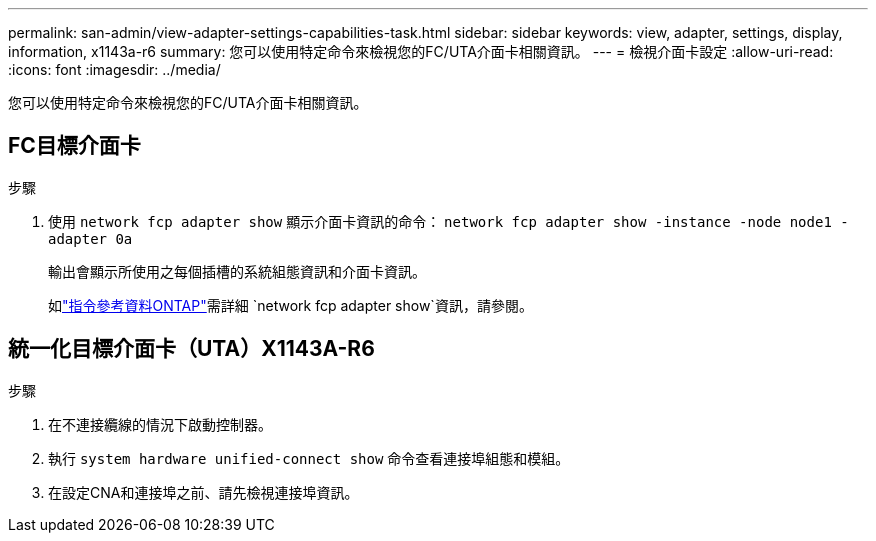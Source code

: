 ---
permalink: san-admin/view-adapter-settings-capabilities-task.html 
sidebar: sidebar 
keywords: view, adapter, settings, display, information, x1143a-r6 
summary: 您可以使用特定命令來檢視您的FC/UTA介面卡相關資訊。 
---
= 檢視介面卡設定
:allow-uri-read: 
:icons: font
:imagesdir: ../media/


[role="lead"]
您可以使用特定命令來檢視您的FC/UTA介面卡相關資訊。



== FC目標介面卡

.步驟
. 使用 `network fcp adapter show` 顯示介面卡資訊的命令： `network fcp adapter show -instance -node node1 -adapter 0a`
+
輸出會顯示所使用之每個插槽的系統組態資訊和介面卡資訊。

+
如link:https://docs.netapp.com/us-en/ontap-cli/network-fcp-adapter-show.html["指令參考資料ONTAP"^]需詳細 `network fcp adapter show`資訊，請參閱。





== 統一化目標介面卡（UTA）X1143A-R6

.步驟
. 在不連接纜線的情況下啟動控制器。
. 執行 `system hardware unified-connect show` 命令查看連接埠組態和模組。
. 在設定CNA和連接埠之前、請先檢視連接埠資訊。

